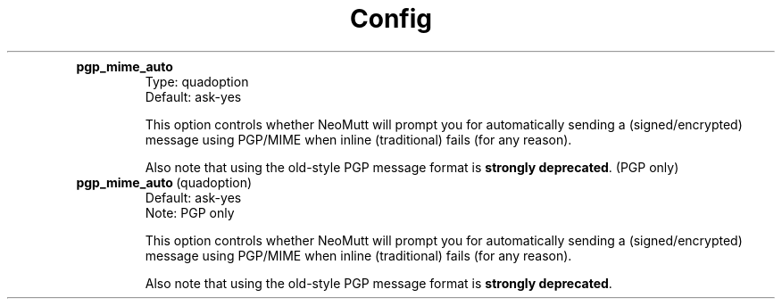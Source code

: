 .TH Config

.TP
.B pgp_mime_auto
.nf
Type: quadoption
Default: ask\-yes
.fi
.IP
This option controls whether NeoMutt will prompt you for
automatically sending a (signed/encrypted) message using
PGP/MIME when inline (traditional) fails (for any reason).

.IP
Also note that using the old\-style PGP message format is \fBstrongly\fP
\fBdeprecated\fP.
(PGP only)

.TP
.BR pgp_mime_auto \ (quadoption)
.nf
Default: ask\-yes
Note: PGP only
.fi
.IP
This option controls whether NeoMutt will prompt you for
automatically sending a (signed/encrypted) message using
PGP/MIME when inline (traditional) fails (for any reason).
.IP
Also note that using the old\-style PGP message format is \fBstrongly\fP
\fBdeprecated\fP.

